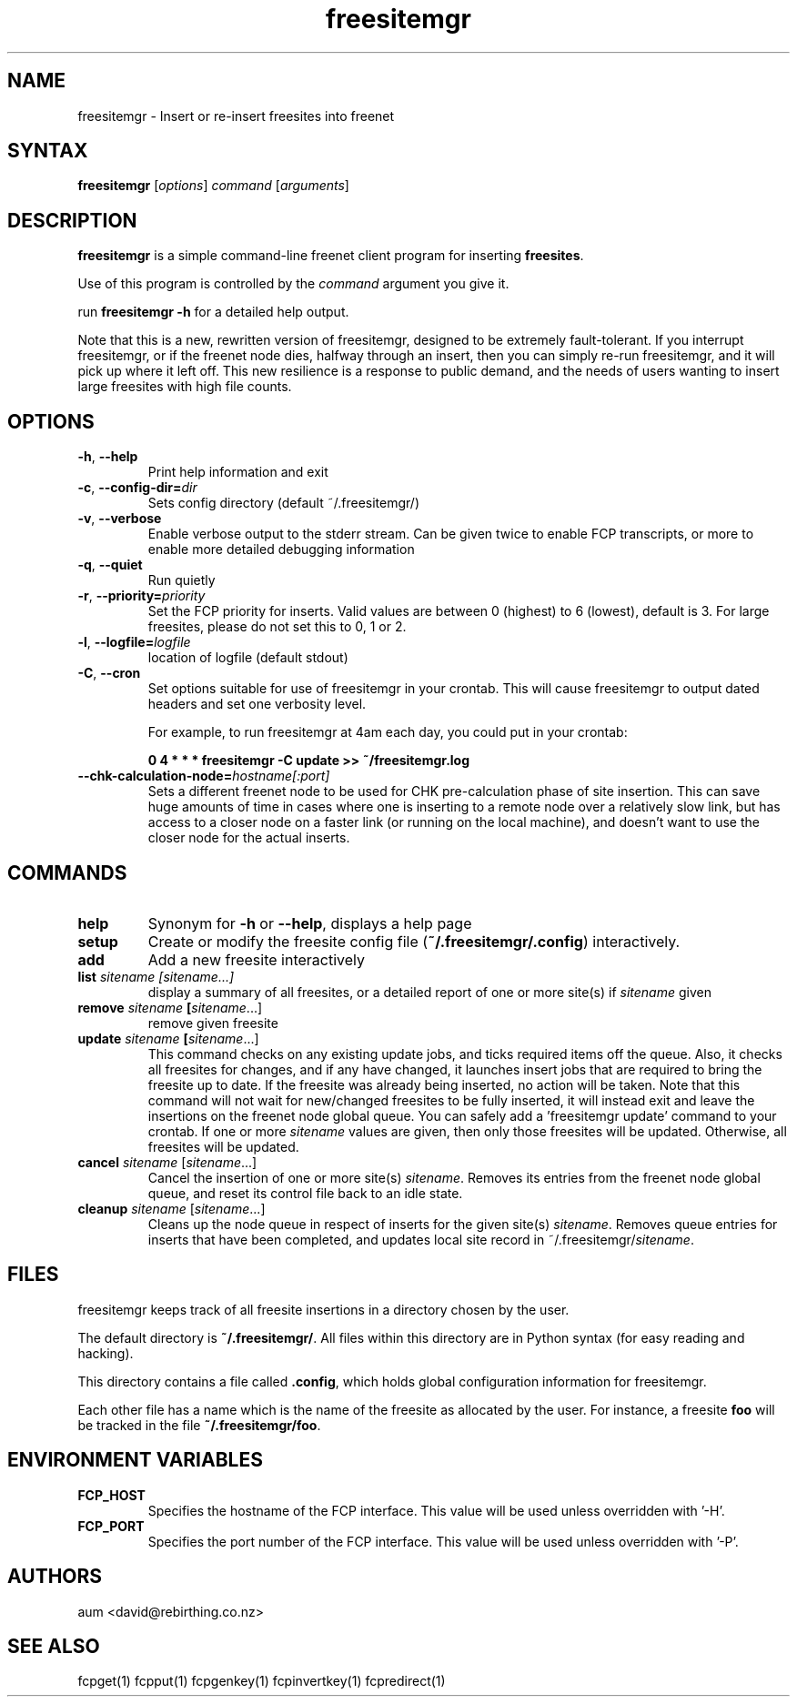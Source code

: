 .TH "freesitemgr" "1" "0.1.4" "aum" "pyfcp - Freenet FCP tools"
.SH "NAME"
.LP 
freesitemgr \- Insert or re\-insert freesites into freenet

.SH "SYNTAX"
.LP 
\fBfreesitemgr\fP [\fIoptions\fP] \fIcommand\fP [\fIarguments\fP]
.SH "DESCRIPTION"
.LP 
\fBfreesitemgr\fP is a simple command\-line freenet client program
for inserting \fBfreesites\fP.

Use of this program is controlled by the \fIcommand\fP argument
you give it.

run \fBfreesitemgr \-h\fP for a detailed help output.

Note that this is a new, rewritten version of freesitemgr, designed
to be extremely fault\-tolerant. If you interrupt freesitemgr,
or if the freenet node dies, halfway through an insert, then you can
simply re\-run freesitemgr, and it will pick up where it left off.
This new resilience is a response to public demand, and the needs
of users wanting to insert large freesites with high file counts.

.SH "OPTIONS"
.LP 
.TP 
\fB\-h\fR, \fB\-\-help\fR
Print help information and exit
.TP 

\fB\-c\fR, \fB\-\-config\-dir=\fIdir\fR
Sets config directory (default ~/.freesitemgr/)
.TP 

\fB\-v\fR, \fB\-\-verbose\fR
Enable verbose output to the stderr stream. Can be given
twice to enable FCP transcripts, or more to enable more
detailed debugging information
.TP 

\fB\-q\fR, \fB\-\-quiet\fR
Run quietly
.TP 

\fB\-r\fR, \fB\-\-priority=\fIpriority\fR
Set the FCP priority for inserts. Valid values are between
0 (highest) to 6 (lowest), default is 3. For large freesites,
please do not set this to 0, 1 or 2.
.TP 

\fB\-l\fR, \fB\-\-logfile=\fIlogfile\fR
location of logfile (default stdout)
.TP 

\fB\-C\fR, \fB\-\-cron\fR
Set options suitable for use of freesitemgr in your crontab.
This will cause freesitemgr to output dated headers and set
one verbosity level.

For example, to run freesitemgr at 4am each day,
you could put in your crontab:

\fB0 4 * * * freesitemgr \-C update >> ~/freesitemgr.log\fR
.TP 

\fB\-\-chk\-calculation\-node=\fIhostname[:port]\fR
Sets a different freenet node to be used for CHK pre\-calculation phase of
site insertion. This can save huge amounts of time
in cases where one is inserting to
a remote node over a relatively slow link, but has access to a closer node
on a faster link (or running on the local machine), and doesn't want
to use the closer node for the actual inserts.

.LP 

.SH "COMMANDS"
.LP 
.TP 

\fBhelp\fP
Synonym for \fB\-h\fR or \fB\-\-help\fR, displays a help page
.TP 

\fBsetup\fP
Create or modify the freesite config file (\fB~/.freesitemgr/.config\fP)
interactively.
.TP 

\fBadd\fP
Add a new freesite interactively
.TP 

\fBlist \fIsitename [sitename...]\fP
display a summary of all freesites, or a
detailed report of one or more site(s) if \fIsitename\fR given
.TP 

\fBremove \fIsitename\fP [\fIsitename\fR...]
remove given freesite
.TP 

\fBupdate \fIsitename\fP [\fIsitename\fR...]
This command checks on any existing
update jobs, and ticks required items off the queue. Also, it
checks all freesites for changes, and if any have changed, it
launches insert jobs that are required to bring the freesite up to date.
If the freesite was already being inserted, no action will be taken.
Note that this command will not wait for new/changed freesites to
be fully inserted, it will instead exit and leave the insertions
on the freenet node global queue.
You can safely add a 'freesitemgr update' command to your crontab.
If one or more \fIsitename\fR values are given, then only those
freesites will be updated. Otherwise, all freesites will be updated.
.TP 

\fBcancel \fIsitename\fR [\fIsitename\fR...]
Cancel the insertion of one or more
site(s) \fIsitename\fR. Removes its entries
from the freenet node global queue, and reset its control file
back to an idle state.
.TP 

\fBcleanup \fIsitename\fR [\fIsitename\fR...]
Cleans up the node queue in respect of inserts for the given site(s)
\fIsitename\fR. Removes queue entries for inserts that have been
completed, and updates local site record in ~/.freesitemgr/\fIsitename\fR.

.LP 

.SH "FILES"
freesitemgr keeps track of all freesite insertions in a directory
chosen by the user.

The default directory is \fB~/.freesitemgr/\fP. All files within this
directory are in Python syntax (for easy reading and hacking).

This directory contains a file called \fB.config\fP, which holds
global configuration information for freesitemgr.

Each other file has a name which is the name of the freesite as allocated
by the user. For instance, a freesite \fBfoo\fR will be tracked 
in the file \fB~/.freesitemgr/foo\fR.

.SH "ENVIRONMENT VARIABLES"
.LP 
.TP 
\fBFCP_HOST\fP
Specifies the hostname of the FCP interface. This value
will be used unless overridden with '\-H'.
.TP 
\fBFCP_PORT\fP
Specifies the port number of the FCP interface. This value
will be used unless overridden with '\-P'.

.LP 

.SH "AUTHORS"
.LP 
aum <david@rebirthing.co.nz>
.SH "SEE ALSO"
.LP 
fcpget(1) fcpput(1) fcpgenkey(1) fcpinvertkey(1) fcpredirect(1)

